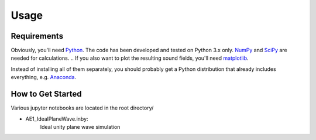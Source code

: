 Usage
=====

Requirements
------------

Obviously, you'll need Python_.
The code has been developed and tested on Python 3.x only.
NumPy_ and SciPy_ are needed for calculations.
.. If you also want to plot the resulting sound fields, you'll need matplotlib_.

Instead of installing all of them separately, you should probably get a Python
distribution that already includes everything, e.g. Anaconda_.

.. _Python: http://www.python.org/
.. _NumPy: http://www.numpy.org/
.. _SciPy: http://www.scipy.org/scipylib/
.. _matplotlib: http://matplotlib.org/
.. _Anaconda: http://docs.continuum.io/anaconda/

How to Get Started
------------------

Various jupyter notebooks are located in the root directory/

* AE1_IdealPlaneWave.inby:
    Ideal unity plane wave simulation
